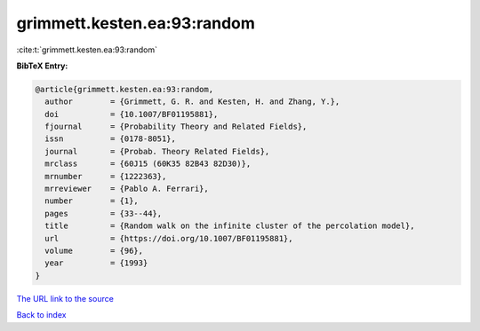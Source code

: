 grimmett.kesten.ea:93:random
============================

:cite:t:`grimmett.kesten.ea:93:random`

**BibTeX Entry:**

.. code-block:: bibtex

   @article{grimmett.kesten.ea:93:random,
     author        = {Grimmett, G. R. and Kesten, H. and Zhang, Y.},
     doi           = {10.1007/BF01195881},
     fjournal      = {Probability Theory and Related Fields},
     issn          = {0178-8051},
     journal       = {Probab. Theory Related Fields},
     mrclass       = {60J15 (60K35 82B43 82D30)},
     mrnumber      = {1222363},
     mrreviewer    = {Pablo A. Ferrari},
     number        = {1},
     pages         = {33--44},
     title         = {Random walk on the infinite cluster of the percolation model},
     url           = {https://doi.org/10.1007/BF01195881},
     volume        = {96},
     year          = {1993}
   }
`The URL link to the source <https://doi.org/10.1007/BF01195881>`_


`Back to index <../By-Cite-Keys.html>`_
